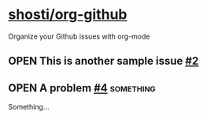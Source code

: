 * [[https://github.com/shosti/org-github][shosti/org-github]]
:PROPERTIES:
:og-type:  repo
:url:      https://api.github.com/repos/shosti/org-github
:created_at: 2015-09-28T00:51:11Z
:updated_at: 2015-10-04T23:58:50Z
:full_name: shosti/org-github
:END:
Organize your Github issues with org-mode
** OPEN This is another sample issue [[https://github.com/shosti/org-github/issues/2][#2]]
:PROPERTIES:
:og-type:  issue
:url:      https://api.github.com/repos/shosti/org-github/issues/2
:created_at: 2015-10-04T23:59:09Z
:updated_at: 2015-10-04T23:59:09Z
:number:   2
:comments_url: https://api.github.com/repos/shosti/org-github/issues/2/comments
:assignee: shosti
:END:
** OPEN A problem [[https://github.com/shosti/org-github/issues/4][#4]]                                             :something:
:PROPERTIES:
:og-type:  issue
:url:      https://api.github.com/repos/shosti/org-github/issues/4
:created_at: 2015-11-09T04:53:17Z
:updated_at: 2015-11-09T04:53:17Z
:number:   4
:comments_url: https://api.github.com/repos/shosti/org-github/issues/4/comments
:END:
Something...
